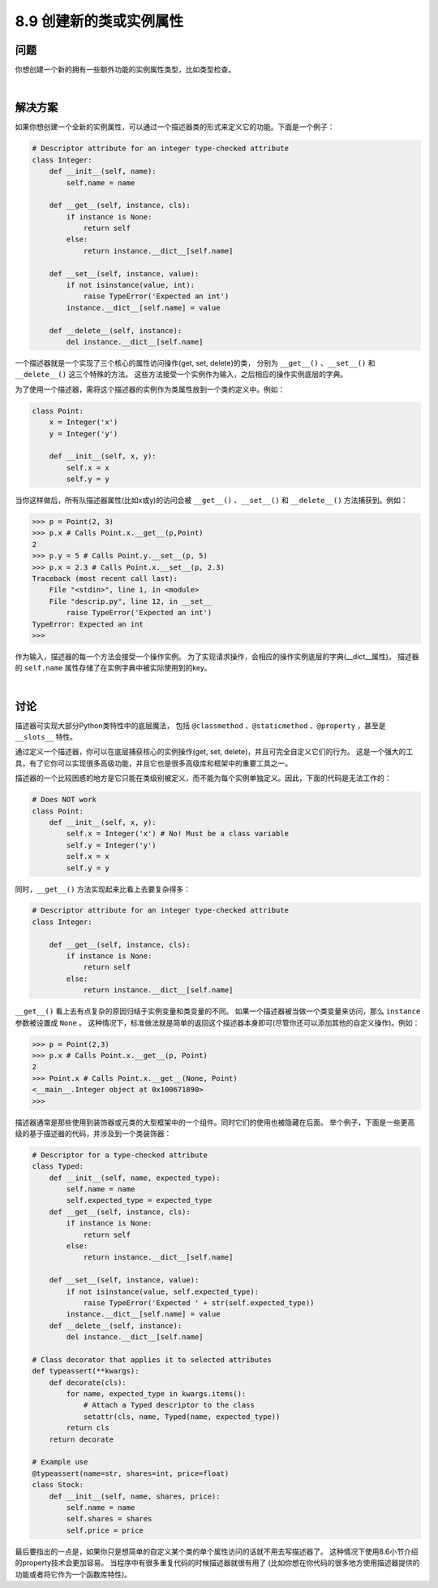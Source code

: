 ============================
8.9 创建新的类或实例属性
============================

----------
问题
----------
你想创建一个新的拥有一些额外功能的实例属性类型，比如类型检查。

|

----------
解决方案
----------
如果你想创建一个全新的实例属性，可以通过一个描述器类的形式来定义它的功能。下面是一个例子：

.. code-block:: python

    # Descriptor attribute for an integer type-checked attribute
    class Integer:
        def __init__(self, name):
            self.name = name

        def __get__(self, instance, cls):
            if instance is None:
                return self
            else:
                return instance.__dict__[self.name]

        def __set__(self, instance, value):
            if not isinstance(value, int):
                raise TypeError('Expected an int')
            instance.__dict__[self.name] = value

        def __delete__(self, instance):
            del instance.__dict__[self.name]

一个描述器就是一个实现了三个核心的属性访问操作(get, set, delete)的类，
分别为 ``__get__()`` 、``__set__()`` 和 ``__delete__()`` 这三个特殊的方法。
这些方法接受一个实例作为输入，之后相应的操作实例底层的字典。

为了使用一个描述器，需将这个描述器的实例作为类属性放到一个类的定义中。例如：

.. code-block:: python

    class Point:
        x = Integer('x')
        y = Integer('y')

        def __init__(self, x, y):
            self.x = x
            self.y = y

当你这样做后，所有队描述器属性(比如x或y)的访问会被
``__get__()`` 、``__set__()`` 和 ``__delete__()`` 方法捕获到。例如：

.. code-block:: python

    >>> p = Point(2, 3)
    >>> p.x # Calls Point.x.__get__(p,Point)
    2
    >>> p.y = 5 # Calls Point.y.__set__(p, 5)
    >>> p.x = 2.3 # Calls Point.x.__set__(p, 2.3)
    Traceback (most recent call last):
        File "<stdin>", line 1, in <module>
        File "descrip.py", line 12, in __set__
            raise TypeError('Expected an int')
    TypeError: Expected an int
    >>>

作为输入，描述器的每一个方法会接受一个操作实例。
为了实现请求操作，会相应的操作实例底层的字典(__dict__属性)。
描述器的 ``self.name`` 属性存储了在实例字典中被实际使用到的key。

|

----------
讨论
----------
描述器可实现大部分Python类特性中的底层魔法，
包括 ``@classmethod`` 、``@staticmethod`` 、``@property`` ，甚至是 ``__slots__`` 特性。

通过定义一个描述器，你可以在底层捕获核心的实例操作(get, set, delete)，并且可完全自定义它们的行为。
这是一个强大的工具，有了它你可以实现很多高级功能，并且它也是很多高级库和框架中的重要工具之一。

描述器的一个比较困惑的地方是它只能在类级别被定义，而不能为每个实例单独定义。因此，下面的代码是无法工作的：

.. code-block:: python

    # Does NOT work
    class Point:
        def __init__(self, x, y):
            self.x = Integer('x') # No! Must be a class variable
            self.y = Integer('y')
            self.x = x
            self.y = y

同时，``__get__()`` 方法实现起来比看上去要复杂得多：

.. code-block:: python

    # Descriptor attribute for an integer type-checked attribute
    class Integer:

        def __get__(self, instance, cls):
            if instance is None:
                return self
            else:
                return instance.__dict__[self.name]

``__get__()`` 看上去有点复杂的原因归结于实例变量和类变量的不同。
如果一个描述器被当做一个类变量来访问，那么 ``instance`` 参数被设置成 ``None`` 。
这种情况下，标准做法就是简单的返回这个描述器本身即可(尽管你还可以添加其他的自定义操作)。例如：

.. code-block:: python

    >>> p = Point(2,3)
    >>> p.x # Calls Point.x.__get__(p, Point)
    2
    >>> Point.x # Calls Point.x.__get__(None, Point)
    <__main__.Integer object at 0x100671890>
    >>>


描述器通常是那些使用到装饰器或元类的大型框架中的一个组件。同时它们的使用也被隐藏在后面。
举个例子，下面是一些更高级的基于描述器的代码，并涉及到一个类装饰器：

.. code-block:: python

    # Descriptor for a type-checked attribute
    class Typed:
        def __init__(self, name, expected_type):
            self.name = name
            self.expected_type = expected_type
        def __get__(self, instance, cls):
            if instance is None:
                return self
            else:
                return instance.__dict__[self.name]

        def __set__(self, instance, value):
            if not isinstance(value, self.expected_type):
                raise TypeError('Expected ' + str(self.expected_type))
            instance.__dict__[self.name] = value
        def __delete__(self, instance):
            del instance.__dict__[self.name]

    # Class decorator that applies it to selected attributes
    def typeassert(**kwargs):
        def decorate(cls):
            for name, expected_type in kwargs.items():
                # Attach a Typed descriptor to the class
                setattr(cls, name, Typed(name, expected_type))
            return cls
        return decorate

    # Example use
    @typeassert(name=str, shares=int, price=float)
    class Stock:
        def __init__(self, name, shares, price):
            self.name = name
            self.shares = shares
            self.price = price

最后要指出的一点是，如果你只是想简单的自定义某个类的单个属性访问的话就不用去写描述器了。
这种情况下使用8.6小节介绍的property技术会更加容易。
当程序中有很多重复代码的时候描述器就很有用了
(比如你想在你代码的很多地方使用描述器提供的功能或者将它作为一个函数库特性)。


